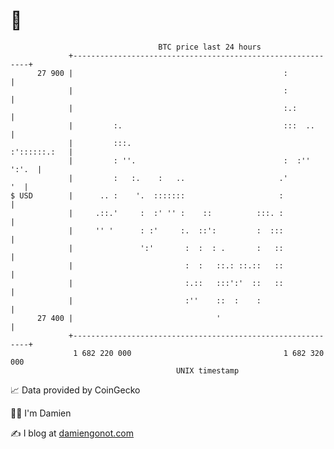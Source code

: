 * 👋

#+begin_example
                                    BTC price last 24 hours                    
                +------------------------------------------------------------+ 
         27 900 |                                               :            | 
                |                                               :            | 
                |                                               :.:          | 
                |         :.                                    :::  ..      | 
                |         :::.                                  :'::::::.:   | 
                |         : ''.                                 :  :'' ':'.  | 
                |         :   :.    :   ..                     .'         '  | 
   $ USD        |      .. :    '.  :::::::                     :             | 
                |     .::.'     :  :' '' :    ::          :::. :             | 
                |     '' '      : :'     :.  ::':         :  :::             | 
                |               ':'       :  :  : .       :   ::             | 
                |                         :  :   ::.: ::.::   ::             | 
                |                         :.::   :::':'  ::   ::             | 
                |                         :''    ::  :    :                  | 
         27 400 |                                '                           | 
                +------------------------------------------------------------+ 
                 1 682 220 000                                  1 682 320 000  
                                        UNIX timestamp                         
#+end_example
📈 Data provided by CoinGecko

🧑‍💻 I'm Damien

✍️ I blog at [[https://www.damiengonot.com][damiengonot.com]]
